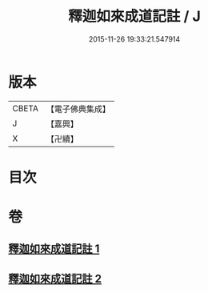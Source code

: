 #+TITLE: 釋迦如來成道記註 / J
#+DATE: 2015-11-26 19:33:21.547914
* 版本
 |     CBETA|【電子佛典集成】|
 |         J|【嘉興】    |
 |         X|【卍續】    |

* 目次
* 卷
** [[file:KR6r0028_001.txt][釋迦如來成道記註 1]]
** [[file:KR6r0028_002.txt][釋迦如來成道記註 2]]
